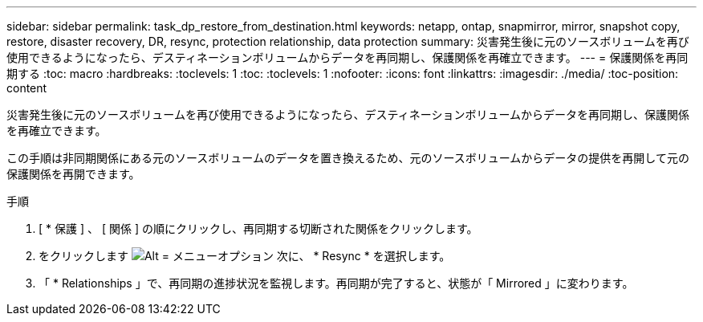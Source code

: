 ---
sidebar: sidebar 
permalink: task_dp_restore_from_destination.html 
keywords: netapp, ontap, snapmirror, mirror, snapshot copy, restore, disaster recovery, DR, resync, protection relationship, data protection 
summary: 災害発生後に元のソースボリュームを再び使用できるようになったら、デスティネーションボリュームからデータを再同期し、保護関係を再確立できます。 
---
= 保護関係を再同期する
:toc: macro
:hardbreaks:
:toclevels: 1
:toc: 
:toclevels: 1
:nofooter: 
:icons: font
:linkattrs: 
:imagesdir: ./media/
:toc-position: content


[role="lead"]
災害発生後に元のソースボリュームを再び使用できるようになったら、デスティネーションボリュームからデータを再同期し、保護関係を再確立できます。

この手順は非同期関係にある元のソースボリュームのデータを置き換えるため、元のソースボリュームからデータの提供を再開して元の保護関係を再開できます。

.手順
. [ * 保護 ] 、 [ 関係 ] の順にクリックし、再同期する切断された関係をクリックします。
. をクリックします image:icon_kabob.gif["Alt = メニューオプション"] 次に、 * Resync * を選択します。
. 「 * Relationships 」で、再同期の進捗状況を監視します。再同期が完了すると、状態が「 Mirrored 」に変わります。

